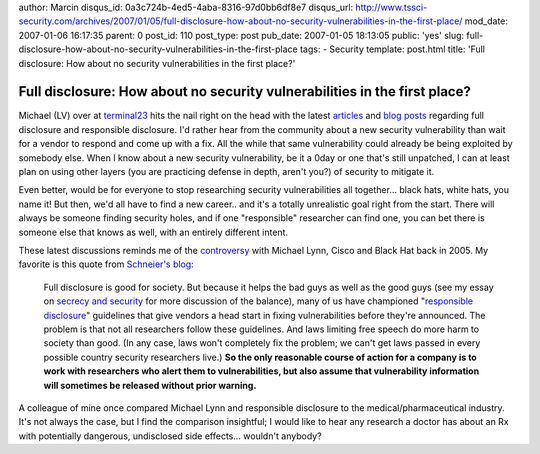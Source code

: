 author: Marcin
disqus_id: 0a3c724b-4ed5-4aba-8316-97d0bb6df8e7
disqus_url: http://www.tssci-security.com/archives/2007/01/05/full-disclosure-how-about-no-security-vulnerabilities-in-the-first-place/
mod_date: 2007-01-06 16:17:35
parent: 0
post_id: 110
post_type: post
pub_date: 2007-01-05 18:13:05
public: 'yes'
slug: full-disclosure-how-about-no-security-vulnerabilities-in-the-first-place
tags:
- Security
template: post.html
title: 'Full disclosure: How about no security vulnerabilities in the first place?'

Full disclosure: How about no security vulnerabilities in the first place?
##########################################################################

Michael (LV) over at
`terminal23 <http://www.terminal23.net/2007/01/full_disclosure_it_makes_us_st.html>`_
hits the nail right on the head with the latest
`articles <http://www.darkreading.com/document.asp?doc_id=113737>`_ and
`blog <http://www.matasano.com/log/660/month-of-versiontracker-bugs/>`_
`posts <http://ryanlrussell.blogspot.com/2007/01/vulnerability-pimps.html>`_
regarding full disclosure and responsible disclosure. I'd rather hear
from the community about a new security vulnerability than wait for a
vendor to respond and come up with a fix. All the while that same
vulnerability could already be being exploited by somebody else. When I
know about a new security vulnerability, be it a 0day or one that's
still unpatched, I can at least plan on using other layers (you are
practicing defense in depth, aren't you?) of security to mitigate it.

Even better, would be for everyone to stop researching security
vulnerabilities all together... black hats, white hats, you name it! But
then, we'd all have to find a new career.. and it's a totally
unrealistic goal right from the start. There will always be someone
finding security holes, and if one "responsible" researcher can find
one, you can bet there is someone else that knows as well, with an
entirely different intent.

These latest discussions reminds me of the
`controversy <http://www.wired.com/news/privacy/0,1848,68328,00.html>`_
with Michael Lynn, Cisco and Black Hat back in 2005. My favorite is this
quote from `Schneier's
blog <http://schneier.com/blog/archives/2005/07/cisco_harasses.html>`_:

    Full disclosure is good for society. But because it helps the bad
    guys as well as the good guys (see my essay on `secrecy and
    security <http://www.schneier.com/crypto-gram-0205.html#1>`_ for
    more discussion of the balance), many of us have championed
    "`responsible
    disclosure <http://www.schneier.com/crypto-gram-0203.html#2>`_\ "
    guidelines that give vendors a head start in fixing vulnerabilities
    before they're announced.
    The problem is that not all researchers follow these guidelines. And
    laws limiting free speech do more harm to society than good. (In any
    case, laws won't completely fix the problem; we can't get laws
    passed in every possible country security researchers live.) **So
    the only reasonable course of action for a company is to work with
    researchers who alert them to vulnerabilities, but also assume that
    vulnerability information will sometimes be released without prior
    warning.**

A colleague of mine once compared Michael Lynn and responsible
disclosure to the medical/pharmaceutical industry. It's not always the
case, but I find the comparison insightful; I would like to hear any
research a doctor has about an Rx with potentially dangerous,
undisclosed side effects... wouldn't anybody?
